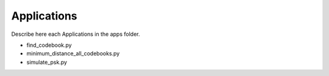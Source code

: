 ==============
 Applications
==============

Describe here each Applications in the apps folder.

- find_codebook.py

- minimum_distance_all_codebooks.py

- simulate_psk.py
